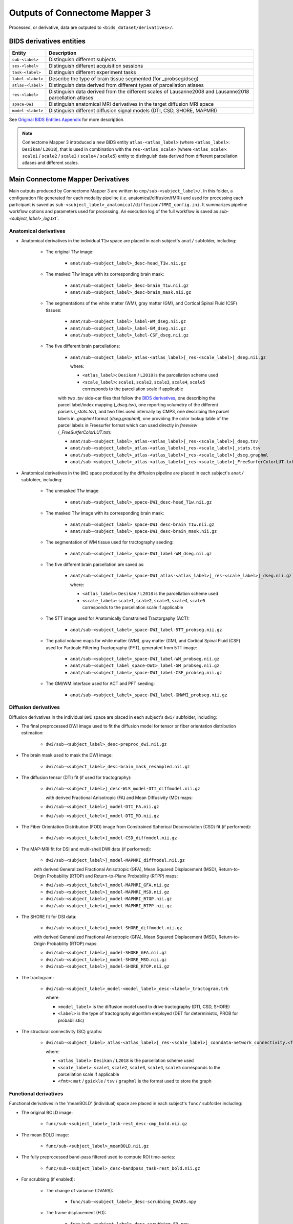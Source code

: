 *****************************************
Outputs of Connectome Mapper 3
*****************************************

Processed, or derivative, data are outputed to ``<bids_dataset/derivatives>/``.

BIDS derivatives entities
==========================

.. tabularcolumns:: |l|p{5cm}|

+--------------------------+------------------------------------------------------------------------------------------------------------+
| **Entity**               | **Description**                                                                                            |
+==========================+============================================================================================================+
| ``sub-<label>``          | Distinguish different subjects                                                                             |
+--------------------------+------------------------------------------------------------------------------------------------------------+
| ``ses-<label>``          | Distinguish different acquisition sessions                                                                 |
+--------------------------+------------------------------------------------------------------------------------------------------------+
| ``task-<label>``         | Distinguish different experiment tasks                                                                     |
+--------------------------+------------------------------------------------------------------------------------------------------------+
| ``label-<label>``        | Describe the type of brain tissue segmented (for _probseg/dseg)                                            |
+--------------------------+------------------------------------------------------------------------------------------------------------+
| ``atlas-<label>``        | Distinguish data derived from different types of parcellation atlases                                      |
+--------------------------+------------------------------------------------------------------------------------------------------------+
| ``res-<label>``          | Distinguish data derived from the different scales of Lausanne2008 and Lausanne2018 parcellation atlases   |
+--------------------------+------------------------------------------------------------------------------------------------------------+
| ``space-DWI``            | Distinguish anatomical MRI derivatives in the target diffusion MRI space                                   |
+--------------------------+------------------------------------------------------------------------------------------------------------+
| ``model-<label>``        | Distinguish different diffusion signal models (DTI, CSD, SHORE, MAPMRI)                                    |
+--------------------------+------------------------------------------------------------------------------------------------------------+

See `Original BIDS Entities Appendix <https://bids-specification.readthedocs.io/en/v1.4.1/99-appendices/09-entities.html>`_ for more description.

.. note:: Connectome Mapper 3 introduced a new BIDS entity ``atlas-<atlas_label>``
    (where ``<atlas_label>``: ``Desikan``/ ``L2018``), that is used
    in combination with the ``res-<atlas_scale>`` (where ``<atlas_scale>``:
    ``scale1`` / ``scale2`` / ``scale3`` / ``scale4`` / ``scale5``) entity to
    distinguish data derived from different parcellation atlases and
    different scales.


Main Connectome Mapper Derivatives
====================================

Main outputs produced by Connectome Mapper 3 are written to
``cmp/sub-<subject_label>/``. In this folder, a configuration file
generated for each modality pipeline (i.e. anatomical/diffusion/fMRI)
and used for processing each participant is saved as
``sub-<subject_label>_anatomical/diffusion/fMRI_config.ini``.
It summarizes pipeline workflow options and parameters used for processing.
An execution log of the full workflow is saved as `sub-<subject_label>_log.txt``.

Anatomical derivatives
------------------------

* Anatomical derivatives in the individual ``T1w`` space are placed
  in each subject's ``anat/`` subfolder, including:

    * The original T1w image:

        - ``anat/sub-<subject_label>_desc-head_T1w.nii.gz``

    * The masked T1w image with its corresponding brain mask:

        - ``anat/sub-<subject_label>_desc-brain_T1w.nii.gz``
        - ``anat/sub-<subject_label>_desc-brain_mask.nii.gz``

    * The segmentations of the white matter (WM), gray matter (GM), and Cortical Spinal Fluid (CSF) tissues:

        - ``anat/sub-<subject_label>_label-WM_dseg.nii.gz``
        - ``anat/sub-<subject_label>_label-GM_dseg.nii.gz``
        - ``anat/sub-<subject_label>_label-CSF_dseg.nii.gz``

    * The five different brain parcellations:

        - ``anat/sub-<subject_label>_atlas-<atlas_label>[_res-<scale_label>]_dseg.nii.gz``

          where:

          - ``<atlas_label>``: ``Desikan`` / ``L2018``
            is the parcellation scheme used
          - ``<scale_label>``: ``scale1``, ``scale2``, ``scale3``, ``scale4``, ``scale5``
            corresponds to the parcellation scale if applicable

        with two `.tsv` side-car files that follow the `BIDS derivatives <https://bids-specification.readthedocs.io/en/stable/05-derivatives/03-imaging.html#common-image-derived-labels>`_, one describing the parcel label/index mapping (`_dseg.tsv`), one reporting volumetry of the different parcels (`_stats.tsv`), and two files used internally by CMP3, one describing the parcel labels in `.graphml` format (`dseg.graphml`), one providing the color lookup table of the parcel labels in Freesurfer format which can used directly in `freeview` (`_FreeSurferColorLUT.txt`):

        - ``anat/sub-<subject_label>_atlas-<atlas_label>[_res-<scale_label>]_dseg.tsv``
        - ``anat/sub-<subject_label>_atlas-<atlas_label>[_res-<scale_label>]_stats.tsv``
        - ``anat/sub-<subject_label>_atlas-<atlas_label>[_res-<scale_label>]_dseg.graphml``
        - ``anat/sub-<subject_label>_atlas-<atlas_label>[_res-<scale_label>]_FreeSurferColorLUT.txt``


* Anatomical derivatives in the ``DWI`` space produced by the diffusion pipeline are placed in
  each subject's ``anat/`` subfolder, including:

    * The unmasked T1w image:

        - ``anat/sub-<subject_label>_space-DWI_desc-head_T1w.nii.gz``

    * The masked T1w image with its corresponding brain mask:

        - ``anat/sub-<subject_label>_space-DWI_desc-brain_T1w.nii.gz``
        - ``anat/sub-<subject_label>_space-DWI_desc-brain_mask.nii.gz``

    * The segmentation of WM tissue used for tractography seeding:

        - ``anat/sub-<subject_label>_space-DWI_label-WM_dseg.nii.gz``

    * The five different brain parcellation are saved as:

        - ``anat/sub-<subject_label>_space-DWI_atlas-<atlas_label>[_res-<scale_label>]_dseg.nii.gz``

          where:

          - ``<atlas_label>``: ``Desikan`` / ``L2018``
            is the parcellation scheme used
          - ``<scale_label>``: ``scale1``, ``scale2``, ``scale3``, ``scale4``, ``scale5``
            corresponds to the parcellation scale if applicable

    * The 5TT image used for Anatomically Constrained Tractorgaphy (ACT):

        - ``anat/sub-<subject_label>_space-DWI_label-5TT_probseg.nii.gz``

    * The patial volume maps for white matter (WM), gray matter (GM), and Cortical Spinal Fluid (CSF) used
      for Particale Filtering Tractography (PFT), generated from 5TT image:

        - ``anat/sub-<subject_label>_space-DWI_label-WM_probseg.nii.gz``
        - ``anat/sub-<subject_label_space-DWI>_label-GM_probseg.nii.gz``
        - ``anat/sub-<subject_label>_space-DWI_label-CSF_probseg.nii.gz``

    * The GM/WM interface used for ACT and PFT seeding:

        - ``anat/sub-<subject_label>_space-DWI_label-GMWMI_probseg.nii.gz``


Diffusion derivatives
------------------------

Diffusion derivatives in the individual ``DWI`` space are placed in
each subject's ``dwi/`` subfolder, including:

* The final preprocessed DWI image used to fit the diffusion model
  for tensor or fiber orientation distribution estimation:

    - ``dwi/sub-<subject_label>_desc-preproc_dwi.nii.gz``

* The brain mask used to mask the DWI image:

    - ``dwi/sub-<subject_label>_desc-brain_mask_resampled.nii.gz``

* The diffusion tensor (DTI) fit (if used for tractography):

    - ``dwi/sub-<subject_label>]_desc-WLS_model-DTI_diffmodel.nii.gz``

      with derived Fractional Anisotropic (FA) and Mean Diffusivity (MD) maps:

    - ``dwi/sub-<subject_label>]_model-DTI_FA.nii.gz``
    - ``dwi/sub-<subject_label>]_model-DTI_MD.nii.gz``


* The Fiber Orientation Distribution (FOD) image from
  Constrained Spherical Deconvolution (CSD) fit (if performed):

    - ``dwi/sub-<subject_label>]_model-CSD_diffmodel.nii.gz``


* The MAP-MRI fit for DSI and multi-shell DWI data (if performed):

    - ``dwi/sub-<subject_label>]_model-MAPMRI_diffmodel.nii.gz``

    with derived Generalized Fractional Anisotropic (GFA),
    Mean Squared Displacement (MSD), Return-to-Origin Probability (RTOP)
    and Return-to-Plane Probability (RTPP) maps:

    - ``dwi/sub-<subject_label>]_model-MAPMRI_GFA.nii.gz``
    - ``dwi/sub-<subject_label>]_model-MAPMRI_MSD.nii.gz``
    - ``dwi/sub-<subject_label>]_model-MAPMRI_RTOP.nii.gz``
    - ``dwi/sub-<subject_label>]_model-MAPMRI_RTPP.nii.gz``

* The SHORE fit for DSI data:

    - ``dwi/sub-<subject_label>]_model-SHORE_diffmodel.nii.gz``

    with derived Generalized Fractional Anisotropic (GFA),
    Mean Squared Displacement (MSD), Return-to-Origin Probability (RTOP) maps:

    - ``dwi/sub-<subject_label>]_model-SHORE_GFA.nii.gz``
    - ``dwi/sub-<subject_label>]_model-SHORE_MSD.nii.gz``
    - ``dwi/sub-<subject_label>]_model-SHORE_RTOP.nii.gz``

* The tractogram:

    - ``dwi/sub-<subject_label>_model-<model_label>_desc-<label>_tractogram.trk``

      where:

      - ``<model_label>`` is the diffusion model used to drive tractography
        (DTI, CSD, SHORE)
      - ``<label>`` is the type of tractography algorithm employed
        (DET for deterministic, PROB for probabilistic)

* The structural connectivity (SC) graphs:

    - ``dwi/sub-<subject_label>_atlas-<atlas_label>[_res-<scale_label>]_conndata-network_connectivity.<fmt>``

      where:

      - ``<atlas_label>``: ``Desikan`` / ``L2018``
        is the parcellation scheme used
      - ``<scale_label>``: ``scale1``, ``scale2``, ``scale3``, ``scale4``, ``scale5``
        corresponds to the parcellation scale if applicable
      - ``<fmt>``: ``mat`` / ``gpickle`` / ``tsv`` / ``graphml`` is
        the format used to store the graph


Functional derivatives
-----------------------

Functional derivatives in the 'meanBOLD' (individual) space are placed in
each subject's ``func/`` subfolder including:

* The original BOLD image:

    - ``func/sub-<subject_label>_task-rest_desc-cmp_bold.nii.gz``

* The mean BOLD image:

    - ``func/sub-<subject_label>_meanBOLD.nii.gz``

* The fully preprocessed band-pass filtered used to compute ROI time-series:

    - ``func/sub-<subject_label>_desc-bandpass_task-rest_bold.nii.gz``


* For scrubbing (if enabled):

    * The change of variance (DVARS):

        - ``func/sub-<subject_label>_desc-scrubbing_DVARS.npy``

    * The frame displacement (FD):

        - ``func/sub-<subject_label>_desc-scrubbing_FD.npy``

* Motion-related time-series:

    - ``func/sub-<subject_label>_motion.tsv``


* The ROI time-series for each parcellation scale:

    - ``func/sub-<subject_label>_atlas-<atlas_label>[_res-<scale_label>]_timeseries.npy``
    - ``func/sub-<subject_label>_atlas-<atlas_label>[_res-<scale_label>]_timeseries.mat``

      where:

        - ``<atlas_label>``: ``Desikan`` / ``L2018``
          is the parcellation scheme used
        - ``<scale_label>``: ``scale1``, ``scale2``, ``scale3``, ``scale4``, ``scale5``
          corresponds to the parcellation scale if applicable

* The functional connectivity (FC) graphs:

    - ``func/sub-<subject_label>_atlas-<atlas_label>[_res-<scale_label>]_conndata-network_connectivity.<fmt>``

      where:

      - ``<atlas_label>``: ``Desikan`` / ``L2018``
        is the parcellation scheme used
      - ``<scale_label>``: ``scale1``, ``scale2``, ``scale3``, ``scale4``, ``scale5``
        corresponds to the parcellation scale if applicable
      - ``<fmt>``: ``mat`` / ``gpickle`` / ``tsv`` / ``graphml`` is
        the format used to store the graph

EEG derivatives
-----------------------

EEG derivatives are placed in each subject's ``eeg/`` subfolder including:

* The preprocessed EEG epochs data in ``fif`` format:

    - ``eeg/sub-<subject_label>_task-<task_label>_epo.fif``

* The BEM surfaces in ``fif`` format:

    - ``eeg/sub-<subject_label>_task-<task_label>_bem.fif``

* The source space in ``fif`` format:

    - ``eeg/sub-<subject_label>_task-<task_label>_src.fif``

* The forward solution in ``fif`` format:

    - ``eeg/sub-<subject_label>_task-<task_label>_fwd.fif``

* The inverse operator in ``fif`` format:

    - ``eeg/sub-<subject_label>_task-<task_label>_fwd.fif``

* The computed noise covariance in ``fif`` format:

    - ``eeg/sub-<subject_label>_task-<task_label>_noisecov.fif``

* The transform of electrode positions that might be used for ESI in ``fif`` format:

    - ``eeg/sub-<subject_label>_trans.fif``

* The ROI time-series for each parcellation atlas (and scale):

    - ``eeg/sub-<subject_label>_task-<task_label>_atlas-<atlas_label>[_res-<scale_label>]_timeseries.npy``
    - ``eeg/sub-<subject_label>_task-<task_label>_atlas-<atlas_label>[_res-<scale_label>]_timeseries.mat``

      where:

        - ``<atlas_label>``: ``Desikan`` / ``L2018``
          is the parcellation scheme used
        - ``<scale_label>``: ``scale1``, ``scale2``, ``scale3``, ``scale4``, ``scale5``
          corresponds to the parcellation scale if applicable

* The functional time- and frequency- based connectivity graphs:

    - ``eeg/sub-<subject_label>_task-<task_label>_atlas-<atlas_label>[_res-<scale_label>]_conndata-network_connectivity.<fmt>``

      where:

      - ``<atlas_label>``: ``Desikan`` / ``L2018``
        is the parcellation scheme used
      - ``<scale_label>``: ``scale1``, ``scale2``, ``scale3``, ``scale4``, ``scale5``
        corresponds to the parcellation scale if applicable
      - ``<fmt>``: ``mat`` / ``gpickle`` / ``tsv`` / ``graphml`` is
        the format used to store the graph

FreeSurfer Derivatives
=======================

A FreeSurfer subjects directory is created in ``<bids_dataset/derivatives>/freesurfer-7.2.0``.

::

    freesurfer-7.1.1/
        fsaverage/
            mri/
            surf/
            ...
        sub-<subject_label>/
            mri/
            surf/
            ...
        ...

The ``fsaverage`` subject distributed with the running version of FreeSurfer is copied into this directory.


.. _nipype_outputs:

Nipype Workflow Derivatives
===========================

The execution of each Nipype workflow (pipeline) dedicated to the processing of one modality (i.e. anatomical/diffusion/fMRI/EEG) involves the creation of a number of intermediate outputs which are written to ``<bids_dataset/derivatives>/nipype/sub-<subject_label>/<anatomical/diffusion/fMRI/eeg>_pipeline`` respectively:

.. image:: images/nipype_wf_derivatives.png
    :width: 888
    :align: center

To enhance transparency on how data is processed, outputs include a pipeline execution graph saved as ``<anatomical/diffusion/fMRI/eeg>_pipeline/graph.svg`` which summarizes all processing nodes involves in the given processing pipeline:

.. image:: images/nipype_wf_graph.png
    :width: 888
    :align: center

Execution details (data provenance) of each interface (node) of a given pipeline are reported in ``<anatomical/diffusion/fMRI/eeg>_pipeline/<stage_name>/<interface_name>/_report/report.rst``

.. image:: images/nipype_node_report.png
    :width: 888
    :align: center

.. note:: Connectome Mapper 3 outputs are currently being updated to conform to :abbr:`BIDS (brain imaging data structure)` v1.4.0.
